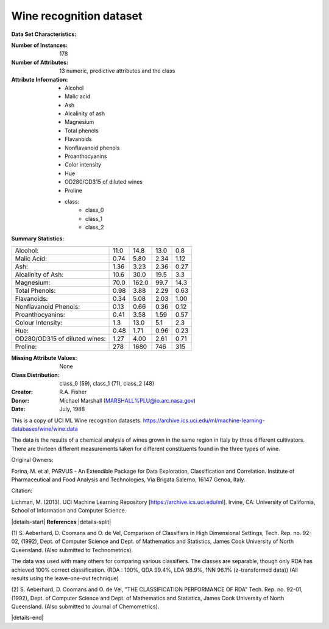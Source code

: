 .. _wine_dataset:

Wine recognition dataset
------------------------

**Data Set Characteristics:**

:Number of Instances: 178
:Number of Attributes: 13 numeric, predictive attributes and the class
:Attribute Information:
    - Alcohol
    - Malic acid
    - Ash
    - Alcalinity of ash
    - Magnesium
    - Total phenols
    - Flavanoids
    - Nonflavanoid phenols
    - Proanthocyanins
    - Color intensity
    - Hue
    - OD280/OD315 of diluted wines
    - Proline
    - class:
        - class_0
        - class_1
        - class_2

:Summary Statistics:

============================= ==== ===== ======= =====
                                Min   Max   Mean     SD
============================= ==== ===== ======= =====
Alcohol:                      11.0  14.8    13.0   0.8
Malic Acid:                   0.74  5.80    2.34  1.12
Ash:                          1.36  3.23    2.36  0.27
Alcalinity of Ash:            10.6  30.0    19.5   3.3
Magnesium:                    70.0 162.0    99.7  14.3
Total Phenols:                0.98  3.88    2.29  0.63
Flavanoids:                   0.34  5.08    2.03  1.00
Nonflavanoid Phenols:         0.13  0.66    0.36  0.12
Proanthocyanins:              0.41  3.58    1.59  0.57
Colour Intensity:              1.3  13.0     5.1   2.3
Hue:                          0.48  1.71    0.96  0.23
OD280/OD315 of diluted wines: 1.27  4.00    2.61  0.71
Proline:                       278  1680     746   315
============================= ==== ===== ======= =====

:Missing Attribute Values: None
:Class Distribution: class_0 (59), class_1 (71), class_2 (48)
:Creator: R.A. Fisher
:Donor: Michael Marshall (MARSHALL%PLU@io.arc.nasa.gov)
:Date: July, 1988

This is a copy of UCI ML Wine recognition datasets.
https://archive.ics.uci.edu/ml/machine-learning-databases/wine/wine.data

The data is the results of a chemical analysis of wines grown in the same
region in Italy by three different cultivators. There are thirteen different
measurements taken for different constituents found in the three types of
wine.

Original Owners:

Forina, M. et al, PARVUS -
An Extendible Package for Data Exploration, Classification and Correlation.
Institute of Pharmaceutical and Food Analysis and Technologies,
Via Brigata Salerno, 16147 Genoa, Italy.

Citation:

Lichman, M. (2013). UCI Machine Learning Repository
[https://archive.ics.uci.edu/ml]. Irvine, CA: University of California,
School of Information and Computer Science.

|details-start|
**References**
|details-split|

(1) S. Aeberhard, D. Coomans and O. de Vel,
Comparison of Classifiers in High Dimensional Settings,
Tech. Rep. no. 92-02, (1992), Dept. of Computer Science and Dept. of
Mathematics and Statistics, James Cook University of North Queensland.
(Also submitted to Technometrics).

The data was used with many others for comparing various
classifiers. The classes are separable, though only RDA
has achieved 100% correct classification.
(RDA : 100%, QDA 99.4%, LDA 98.9%, 1NN 96.1% (z-transformed data))
(All results using the leave-one-out technique)

(2) S. Aeberhard, D. Coomans and O. de Vel,
"THE CLASSIFICATION PERFORMANCE OF RDA"
Tech. Rep. no. 92-01, (1992), Dept. of Computer Science and Dept. of
Mathematics and Statistics, James Cook University of North Queensland.
(Also submitted to Journal of Chemometrics).

|details-end|
